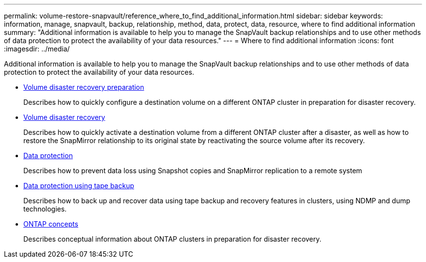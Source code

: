 ---
permalink: volume-restore-snapvault/reference_where_to_find_additional_information.html
sidebar: sidebar
keywords: information, manage, snapvault, backup, relationship, method, data, protect, data, resource, where to find additional information
summary: "Additional information is available to help you to manage the SnapVault backup relationships and to use other methods of data protection to protect the availability of your data resources."
---
= Where to find additional information
:icons: font
:imagesdir: ../media/

[.lead]
Additional information is available to help you to manage the SnapVault backup relationships and to use other methods of data protection to protect the availability of your data resources.

* link:/../volume-disaster-prep/index.html[Volume disaster recovery preparation]
+
Describes how to quickly configure a destination volume on a different ONTAP cluster in preparation for disaster recovery.

* link:/../volume-disaster-recovery/index.html[Volume disaster recovery]
+
Describes how to quickly activate a destination volume from a different ONTAP cluster after a disaster, as well as how to restore the SnapMirror relationship to its original state by reactivating the source volume after its recovery.

* https://docs.netapp.com/us-en/ontap/data-protection/index.html[Data protection^]
+
Describes how to prevent data loss using Snapshot copies and SnapMirror replication to a remote system

* https://docs.netapp.com/us-en/ontap/tape-backup/index.html[Data protection using tape backup^]
+
Describes how to back up and recover data using tape backup and recovery features in clusters, using NDMP and dump technologies.

* https://docs.netapp.com/us-en/ontap/concepts/index.html[ONTAP concepts^]
+
Describes conceptual information about ONTAP clusters in preparation for disaster recovery.
